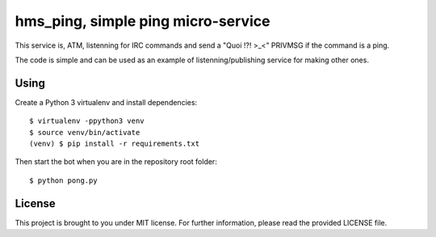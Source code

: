 hms_ping, simple ping micro-service
########

This service is, ATM, listenning for IRC commands and send a "Quoi !?! >_<" PRIVMSG if
the command is a ping.

The code is simple and can be used as an example of listenning/publishing
service for making other ones.

Using
-----

Create a Python 3 virtualenv and install dependencies::

    $ virtualenv -ppython3 venv
    $ source venv/bin/activate
    (venv) $ pip install -r requirements.txt

Then start the bot when you are in the repository root folder::

    $ python pong.py

License
-------

This project is brought to you under MIT license. For further information,
please read the provided LICENSE file.
